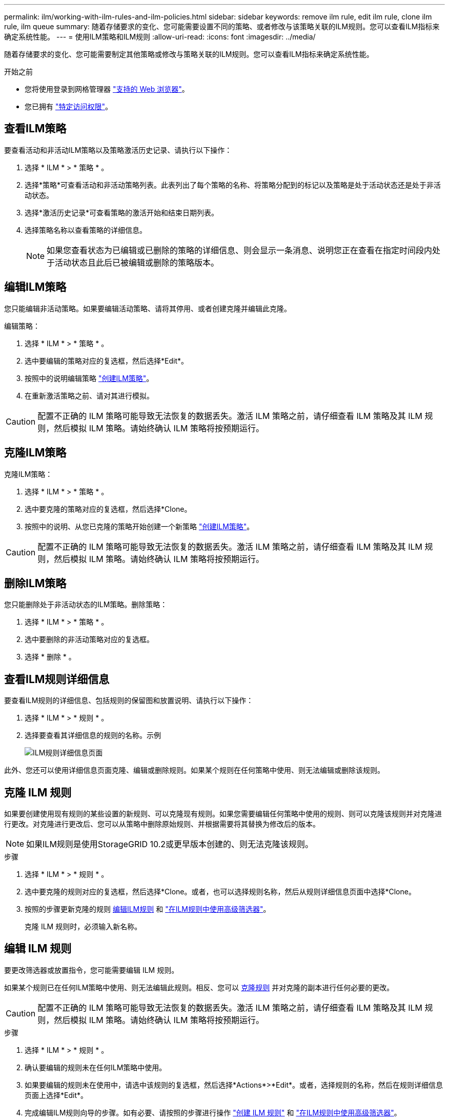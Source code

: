 ---
permalink: ilm/working-with-ilm-rules-and-ilm-policies.html 
sidebar: sidebar 
keywords: remove ilm rule, edit ilm rule, clone ilm rule, ilm queue 
summary: 随着存储要求的变化、您可能需要设置不同的策略、或者修改与该策略关联的ILM规则。您可以查看ILM指标来确定系统性能。 
---
= 使用ILM策略和ILM规则
:allow-uri-read: 
:icons: font
:imagesdir: ../media/


[role="lead"]
随着存储要求的变化、您可能需要制定其他策略或修改与策略关联的ILM规则。您可以查看ILM指标来确定系统性能。

.开始之前
* 您将使用登录到网格管理器 link:../admin/web-browser-requirements.html["支持的 Web 浏览器"]。
* 您已拥有 link:../admin/admin-group-permissions.html["特定访问权限"]。




== 查看ILM策略

要查看活动和非活动ILM策略以及策略激活历史记录、请执行以下操作：

. 选择 * ILM * > * 策略 * 。
. 选择*策略*可查看活动和非活动策略列表。此表列出了每个策略的名称、将策略分配到的标记以及策略是处于活动状态还是处于非活动状态。
. 选择*激活历史记录*可查看策略的激活开始和结束日期列表。
. 选择策略名称以查看策略的详细信息。
+

NOTE: 如果您查看状态为已编辑或已删除的策略的详细信息、则会显示一条消息、说明您正在查看在指定时间段内处于活动状态且此后已被编辑或删除的策略版本。





== 编辑ILM策略

您只能编辑非活动策略。如果要编辑活动策略、请将其停用、或者创建克隆并编辑此克隆。

编辑策略：

. 选择 * ILM * > * 策略 * 。
. 选中要编辑的策略对应的复选框，然后选择*Edit*。
. 按照中的说明编辑策略 link:creating-ilm-policy.html["创建ILM策略"]。
. 在重新激活策略之前、请对其进行模拟。



CAUTION: 配置不正确的 ILM 策略可能导致无法恢复的数据丢失。激活 ILM 策略之前，请仔细查看 ILM 策略及其 ILM 规则，然后模拟 ILM 策略。请始终确认 ILM 策略将按预期运行。



== 克隆ILM策略

克隆ILM策略：

. 选择 * ILM * > * 策略 * 。
. 选中要克隆的策略对应的复选框，然后选择*Clone。
. 按照中的说明、从您已克隆的策略开始创建一个新策略 link:creating-ilm-policy.html["创建ILM策略"]。



CAUTION: 配置不正确的 ILM 策略可能导致无法恢复的数据丢失。激活 ILM 策略之前，请仔细查看 ILM 策略及其 ILM 规则，然后模拟 ILM 策略。请始终确认 ILM 策略将按预期运行。



== 删除ILM策略

您只能删除处于非活动状态的ILM策略。删除策略：

. 选择 * ILM * > * 策略 * 。
. 选中要删除的非活动策略对应的复选框。
. 选择 * 删除 * 。




== 查看ILM规则详细信息

要查看ILM规则的详细信息、包括规则的保留图和放置说明、请执行以下操作：

. 选择 * ILM * > * 规则 * 。
. 选择要查看其详细信息的规则的名称。示例
+
image::../media/ilm_rule_details_page.png[ILM规则详细信息页面]



此外、您还可以使用详细信息页面克隆、编辑或删除规则。如果某个规则在任何策略中使用、则无法编辑或删除该规则。



== 克隆 ILM 规则

如果要创建使用现有规则的某些设置的新规则、可以克隆现有规则。如果您需要编辑任何策略中使用的规则、则可以克隆该规则并对克隆进行更改。对克隆进行更改后、您可以从策略中删除原始规则、并根据需要将其替换为修改后的版本。


NOTE: 如果ILM规则是使用StorageGRID 10.2或更早版本创建的、则无法克隆该规则。

.步骤
. 选择 * ILM * > * 规则 * 。
. 选中要克隆的规则对应的复选框，然后选择*Clone。或者，也可以选择规则名称，然后从规则详细信息页面中选择*Clone。
. 按照的步骤更新克隆的规则 <<编辑 ILM 规则,编辑ILM规则>> 和 link:create-ilm-rule-enter-details.html#use-advanced-filters-in-ilm-rules["在ILM规则中使用高级筛选器"]。
+
克隆 ILM 规则时，必须输入新名称。





== 编辑 ILM 规则

要更改筛选器或放置指令，您可能需要编辑 ILM 规则。

如果某个规则已在任何ILM策略中使用、则无法编辑此规则。相反、您可以 <<clone-ilm-rule,克隆规则>> 并对克隆的副本进行任何必要的更改。


CAUTION: 配置不正确的 ILM 策略可能导致无法恢复的数据丢失。激活 ILM 策略之前，请仔细查看 ILM 策略及其 ILM 规则，然后模拟 ILM 策略。请始终确认 ILM 策略将按预期运行。

.步骤
. 选择 * ILM * > * 规则 * 。
. 确认要编辑的规则未在任何ILM策略中使用。
. 如果要编辑的规则未在使用中，请选中该规则的复选框，然后选择*Actions*>*Edit*。或者，选择规则的名称，然后在规则详细信息页面上选择*Edit*。
. 完成编辑ILM规则向导的步骤。如有必要、请按照的步骤进行操作 link:create-ilm-rule-enter-details.html["创建 ILM 规则"] 和 link:create-ilm-rule-enter-details.html#use-advanced-filters-in-ilm-rules["在ILM规则中使用高级筛选器"]。
+
编辑ILM规则时、不能更改其名称。





== 删除ILM规则

要使当前ILM规则列表易于管理、请删除您不可能使用的任何ILM规则。

.步骤
要删除当前在活动策略中使用的ILM规则、请执行以下操作：

. 克隆策略。
. 从策略克隆中删除ILM规则。
. 保存，模拟和激活新策略，以确保对象按预期受到保护。
. 转到删除当前在非活动策略中使用的ILM规则的步骤。


要删除当前在非活动策略中使用的ILM规则、请执行以下操作：

. 选择非活动策略。
. 从策略或中删除ILM规则 <<remove-ilm-policy,删除策略>>。
. 转到删除当前未使用的ILM规则的步骤。


删除当前未使用的ILM规则：

. 选择 * ILM * > * 规则 * 。
. 确认要删除的规则未在任何策略中使用。
. 如果要删除的规则未在使用中，请选择该规则并选择*Actions*>*Remove*。您可以选择多个规则并同时删除所有规则。
. 选择*是*确认要删除ILM规则。




== 查看ILM指标

您可以查看ILM的指标、例如队列中的对象数量和评估速率。您可以监控这些指标以确定系统性能。队列或评估速率较高可能表示系统无法跟上载入速率、客户端应用程序的负载过大或存在某些异常情况。

.步骤
. 选择*信息板*>* ILM *。
+

NOTE: 由于可以自定义信息板、因此ILM选项卡可能不可用。

. 监控ILM选项卡上的指标。
+
您可以选择问号 image:../media/icon_nms_question.png["问号图标"] 以查看ILM选项卡上各项的问题描述。

+
image::../media/ilm_metrics_on_dashboard.png[Grid Manager信息板上的ILM指标]


